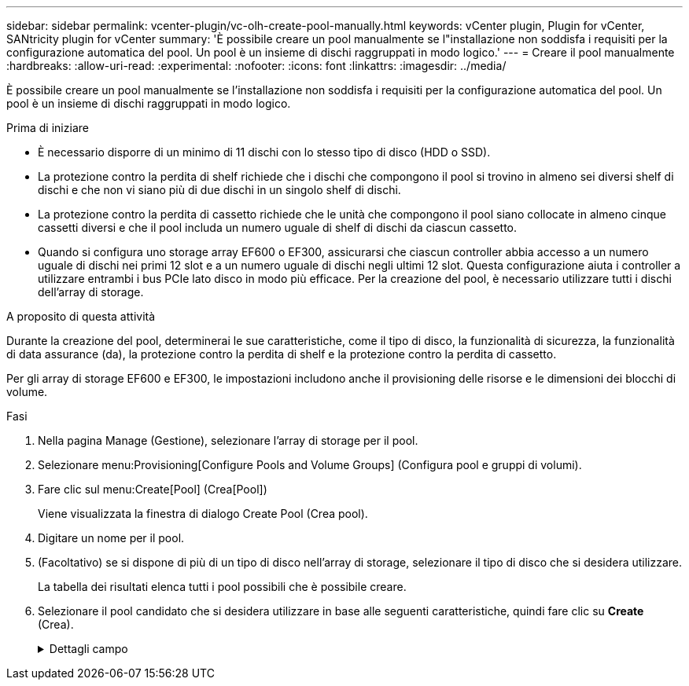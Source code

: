 ---
sidebar: sidebar 
permalink: vcenter-plugin/vc-olh-create-pool-manually.html 
keywords: vCenter plugin, Plugin for vCenter, SANtricity plugin for vCenter 
summary: 'È possibile creare un pool manualmente se l"installazione non soddisfa i requisiti per la configurazione automatica del pool. Un pool è un insieme di dischi raggruppati in modo logico.' 
---
= Creare il pool manualmente
:hardbreaks:
:allow-uri-read: 
:experimental: 
:nofooter: 
:icons: font
:linkattrs: 
:imagesdir: ../media/


[role="lead"]
È possibile creare un pool manualmente se l'installazione non soddisfa i requisiti per la configurazione automatica del pool. Un pool è un insieme di dischi raggruppati in modo logico.

.Prima di iniziare
* È necessario disporre di un minimo di 11 dischi con lo stesso tipo di disco (HDD o SSD).
* La protezione contro la perdita di shelf richiede che i dischi che compongono il pool si trovino in almeno sei diversi shelf di dischi e che non vi siano più di due dischi in un singolo shelf di dischi.
* La protezione contro la perdita di cassetto richiede che le unità che compongono il pool siano collocate in almeno cinque cassetti diversi e che il pool includa un numero uguale di shelf di dischi da ciascun cassetto.
* Quando si configura uno storage array EF600 o EF300, assicurarsi che ciascun controller abbia accesso a un numero uguale di dischi nei primi 12 slot e a un numero uguale di dischi negli ultimi 12 slot. Questa configurazione aiuta i controller a utilizzare entrambi i bus PCIe lato disco in modo più efficace. Per la creazione del pool, è necessario utilizzare tutti i dischi dell'array di storage.


.A proposito di questa attività
Durante la creazione del pool, determinerai le sue caratteristiche, come il tipo di disco, la funzionalità di sicurezza, la funzionalità di data assurance (da), la protezione contro la perdita di shelf e la protezione contro la perdita di cassetto.

Per gli array di storage EF600 e EF300, le impostazioni includono anche il provisioning delle risorse e le dimensioni dei blocchi di volume.

.Fasi
. Nella pagina Manage (Gestione), selezionare l'array di storage per il pool.
. Selezionare menu:Provisioning[Configure Pools and Volume Groups] (Configura pool e gruppi di volumi).
. Fare clic sul menu:Create[Pool] (Crea[Pool])
+
Viene visualizzata la finestra di dialogo Create Pool (Crea pool).

. Digitare un nome per il pool.
. (Facoltativo) se si dispone di più di un tipo di disco nell'array di storage, selezionare il tipo di disco che si desidera utilizzare.
+
La tabella dei risultati elenca tutti i pool possibili che è possibile creare.

. Selezionare il pool candidato che si desidera utilizzare in base alle seguenti caratteristiche, quindi fare clic su *Create* (Crea).
+
.Dettagli campo
[%collapsible]
====
[cols="25h,~"]
|===
| Caratteristica | Utilizzare 


 a| 
Capacità libera
 a| 
Mostra la capacità libera del pool Candidate in GiB. Selezionare un pool candidato con la capacità adatta alle esigenze di storage dell'applicazione. Anche la capacità di conservazione (spare) viene distribuita in tutto il pool e non fa parte della capacità libera.



 a| 
Totale dischi
 a| 
Mostra il numero di dischi disponibili nel pool Candidate. Il sistema riserva automaticamente il maggior numero possibile di dischi per la capacità di conservazione (per ogni sei dischi in un pool, il sistema riserva un disco per la capacità di conservazione). Quando si verifica un guasto al disco, la capacità di conservazione viene utilizzata per conservare i dati ricostruiti.



 a| 
Dimensioni blocco unità (solo EF300 e EF600)
 a| 
Mostra la dimensione del blocco (dimensione del settore) che i dischi del pool possono scrivere. I valori possono includere:

** 512 -- dimensione del settore di 512 byte.
** 4K -- dimensione del settore di 4,096 byte.




 a| 
Sicuro
 a| 
Indica se il pool candidato è costituito interamente da dischi con funzionalità di protezione, che possono essere dischi con crittografia completa del disco (FDE) o dischi FIPS (Federal Information Processing Standard).

** È possibile proteggere il pool con Drive Security, ma tutte le unità devono essere sicure per poter utilizzare questa funzione.
** Se si desidera creare un pool solo FDE, cercare *Yes - FDE* nella colonna Secure-capable. Se si desidera creare un pool solo FIPS, cercare *Sì - FIPS* o *Sì - FIPS (misto)*. "Misto" indica una combinazione di dischi di livello 140-2 e 140-3. Se si utilizza una combinazione di questi livelli, tenere presente che il pool funzionerà al livello di sicurezza inferiore (140-2).
** È possibile creare un pool composto da dischi che possono essere o meno sicuri o che sono una combinazione di livelli di sicurezza. Se i dischi del pool includono dischi che non sono sicuri, non è possibile rendere il pool sicuro.




 a| 
Abilitare la sicurezza?
 a| 
Fornisce l'opzione per attivare la funzione Drive Security con dischi sicuri. Se il pool è protetto ed è stata creata una chiave di sicurezza, è possibile attivare la protezione selezionando la casella di controllo.


NOTE: L'unico modo per rimuovere Drive Security dopo averlo attivato è eliminare il pool e cancellare i dischi.



 a| 
Compatibile CON DA
 a| 
Indica se Data Assurance (da) è disponibile per questo candidato del pool. DA controlla e corregge gli errori che potrebbero verificarsi durante il trasferimento dei dati attraverso i controller fino ai dischi. Se si desidera utilizzare da, selezionare un pool che supporti da. Questa opzione è disponibile solo se la funzione da è stata attivata. Un pool può contenere dischi che supportano da o non da, ma tutti i dischi devono essere in grado di utilizzare questa funzione.



 a| 
Funzionalità di provisioning delle risorse (solo EF300 e EF600)
 a| 
Mostra se il provisioning delle risorse è disponibile per questo candidato del pool. Il provisioning delle risorse è una funzionalità disponibile negli array di storage EF300 e EF600, che consente di utilizzare immediatamente i volumi senza alcun processo di inizializzazione in background.



 a| 
Protezione contro la perdita di shelf
 a| 
Mostra se è disponibile la protezione contro la perdita di shelf. La protezione contro la perdita di shelf garantisce l'accessibilità ai dati sui volumi di un pool se si verifica una perdita totale di comunicazione con un singolo shelf di dischi.



 a| 
Protezione in caso di perdita del cassetto
 a| 
Mostra se è disponibile la protezione contro le perdite dei cassetti, fornita solo se si utilizza uno shelf di dischi che contiene cassetti. La protezione contro la perdita dei cassetti garantisce l'accessibilità ai dati sui volumi in un pool se si verifica una perdita totale di comunicazione con un singolo cassetto in uno shelf di dischi.



 a| 
Dimensioni dei blocchi di volume supportate (solo EF300 e EF600)
 a| 
Mostra le dimensioni del blocco che è possibile creare per i volumi nel pool:

** 512n -- 512 byte nativi.
** 512e -- 512 byte emulati.
** 4K -- 4,096 byte.


|===
====

